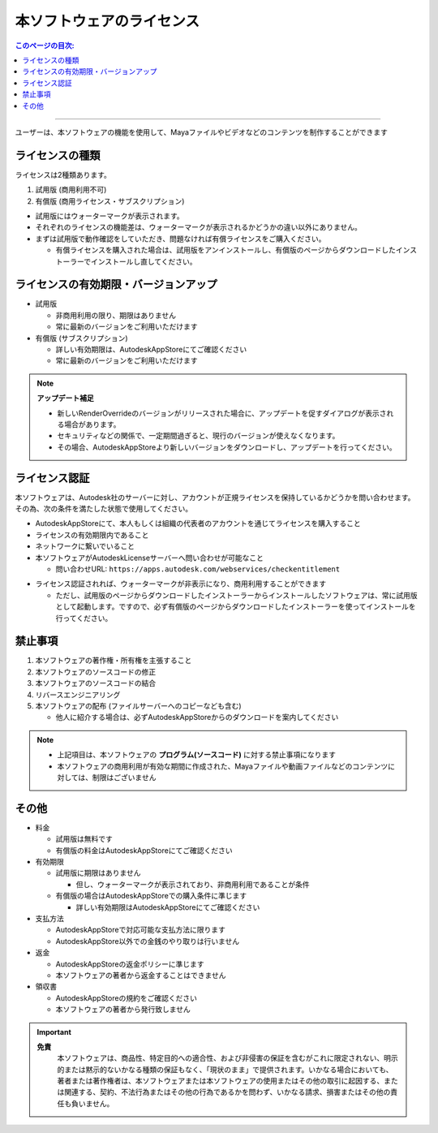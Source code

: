 本ソフトウェアのライセンス
##########################

.. contents:: このページの目次:
   :depth: 2
   :local:

++++

ユーザーは、本ソフトウェアの機能を使用して、Mayaファイルやビデオなどのコンテンツを制作することができます


ライセンスの種類
****************

ライセンスは2種類あります。

1. 試用版 (商用利用不可)
2. 有償版 (商用ライセンス・サブスクリプション)

.. sep

* 試用版にはウォーターマークが表示されます。
* それぞれのライセンスの機能差は、ウォーターマークが表示されるかどうかの違い以外にありません。
* まずは試用版で動作確認をしていただき、問題なければ有償ライセンスをご購入ください。

  * 有償ライセンスを購入された場合は、試用版をアンインストールし、有償版のページからダウンロードしたインストーラーでインストールし直してください。


ライセンスの有効期限・バージョンアップ
**************************************

* 試用版

  * 非商用利用の限り、期限はありません
  * 常に最新のバージョンをご利用いただけます

* 有償版 (サブスクリプション)

  * 詳しい有効期限は、AutodeskAppStoreにてご確認ください
  * 常に最新のバージョンをご利用いただけます

.. note::
   **アップデート補足**

   * 新しいRenderOverrideのバージョンがリリースされた場合に、アップデートを促すダイアログが表示される場合があります。
   * セキュリティなどの関係で、一定期間過ぎると、現行のバージョンが使えなくなります。
   * その場合、AutodeskAppStoreより新しいバージョンをダウンロードし、アップデートを行ってください。



ライセンス認証
**************

本ソフトウェアは、Autodesk社のサーバーに対し、アカウントが正規ライセンスを保持しているかどうかを問い合わせます。
その為、次の条件を満たした状態で使用してください。

* AutodeskAppStoreにて、本人もしくは組織の代表者のアカウントを通じてライセンスを購入すること
* ライセンスの有効期限内であること
* ネットワークに繋いでいること
* 本ソフトウェアがAutodeskLicenseサーバーへ問い合わせが可能なこと

  * 問い合わせURL: ``https://apps.autodesk.com/webservices/checkentitlement``

.. separate

* ライセンス認証されれば、ウォーターマークが非表示になり、商用利用することができます

  * ただし、試用版のページからダウンロードしたインストーラーからインストールしたソフトウェアは、常に試用版として起動します。ですので、必ず有償版のページからダウンロードしたインストーラーを使ってインストールを行ってください。


禁止事項
********

1. 本ソフトウェアの著作権・所有権を主張すること
2. 本ソフトウェアのソースコードの修正
3. 本ソフトウェアのソースコードの結合
4. リバースエンジニアリング
5. 本ソフトウェアの配布 (ファイルサーバーへのコピーなども含む)

   * 他人に紹介する場合は、必ずAutodeskAppStoreからのダウンロードを案内してください

.. note::
   * 上記項目は、本ソフトウェアの **プログラム(ソースコード)** に対する禁止事項になります
   * 本ソフトウェアの商用利用が有効な期間に作成された、Mayaファイルや動画ファイルなどのコンテンツに対しては、制限はございません


その他
******

* 料金

  * 試用版は無料です
  * 有償版の料金はAutodeskAppStoreにてご確認ください

* 有効期限

  * 試用版に期限はありません

    * 但し、ウォーターマークが表示されており、非商用利用であることが条件

  * 有償版の場合はAutodeskAppStoreでの購入条件に準じます

    * 詳しい有効期限はAutodeskAppStoreにてご確認ください

* 支払方法

  * AutodeskAppStoreで対応可能な支払方法に限ります
  * AutodeskAppStore以外での金銭のやり取りは行いません

* 返金

  * AutodeskAppStoreの返金ポリシーに準じます
  * 本ソフトウェアの著者から返金することはできません

* 領収書

  * AutodeskAppStoreの規約をご確認ください
  * 本ソフトウェアの著者から発行致しません

.. important::
   **免責**
      本ソフトウェアは、商品性、特定目的への適合性、および非侵害の保証を含むがこれに限定されない、明示的または黙示的ないかなる種類の保証もなく、「現状のまま」で提供されます。いかなる場合においても、著者または著作権者は、本ソフトウェアまたは本ソフトウェアの使用またはその他の取引に起因する、または関連する、契約、不法行為またはその他の行為であるかを問わず、いかなる請求、損害またはその他の責任も負いません。

.. seealso::
   `LICENSE`_ ファイルも合わせてご確認ください。


.. _LICENSE: https://raw.githubusercontent.com/PluginMania/RenderOverrideForMaya/main/LICENSE

